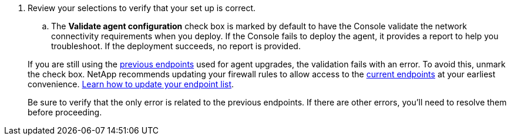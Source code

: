 . Review your selections to verify that your set up is correct.
.. The *Validate agent configuration* check box is marked by default to have the Console validate the network connectivity requirements when you deploy. If the Console fails to deploy the agent, it provides a report to help you troubleshoot. If the deployment succeeds, no report is provided.

+
[NOTE:] 
====
If you are still using the link:reference-networking-saas-console-previous.html[previous endpoints] used for agent upgrades, the validation fails with an error. To avoid this, unmark the check box. NetApp recommends updating your firewall rules to allow access to the link:reference-networking-saas-console.html[current endpoints] at your earliest convenience. link:reference-networking-saas-console-previous.html#update-endpoint-list[Learn how to update your endpoint list].

Be sure to verify that the only error is related to the previous endpoints. If there are other errors, you'll need to resolve them before proceeding.
====

